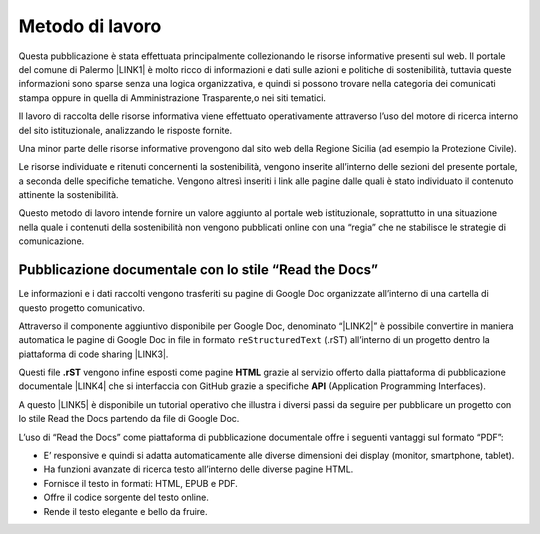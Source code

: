 
.. _ha5c461d7d142050542f7d6c78805d22:

Metodo di lavoro
################

Questa pubblicazione è stata effettuata principalmente collezionando le risorse informative presenti sul web. Il portale del comune di Palermo \ |LINK1|\   è molto ricco di informazioni e dati sulle azioni e politiche di sostenibilità, tuttavia queste informazioni sono sparse senza una logica organizzativa, e quindi si possono trovare nella categoria dei comunicati stampa oppure in quella di Amministrazione Trasparente,o nei siti tematici.

Il lavoro di raccolta delle risorse informativa viene effettuato operativamente attraverso l’uso del motore di ricerca interno del sito istituzionale, analizzando le risposte fornite.

Una minor parte delle risorse informative provengono dal sito web della Regione Sicilia (ad esempio la Protezione Civile).

Le risorse individuate e ritenuti concernenti la sostenibilità, vengono inserite all’interno delle sezioni del presente portale, a seconda delle specifiche tematiche. Vengono altresì inseriti i link alle pagine dalle quali è stato individuato il contenuto attinente la sostenibilità.

Questo metodo di lavoro intende fornire un valore aggiunto al portale web istituzionale, soprattutto in una situazione nella quale i contenuti della sostenibilità non vengono pubblicati online con una “regia” che ne stabilisce le strategie di comunicazione.

.. _h7e30407b246d28735bd7612a87c:

Pubblicazione documentale con lo stile “Read the Docs”
******************************************************

Le informazioni e i dati raccolti vengono trasferiti su pagine di Google Doc organizzate all’interno di una cartella di questo progetto comunicativo.

Attraverso il componente aggiuntivo disponibile per Google Doc, denominato “\ |LINK2|\ ” è possibile convertire in maniera automatica le pagine di Google Doc in file in formato ``reStructuredText`` (.rST) all’interno di un progetto dentro la piattaforma di code sharing \ |LINK3|\ .

Questi file \ |STYLE0|\  vengono infine esposti come pagine \ |STYLE1|\  grazie al servizio offerto dalla piattaforma di pubblicazione documentale \ |LINK4|\  che si interfaccia con GitHub grazie a specifiche \ |STYLE2|\  (Application Programming Interfaces).

A questo \ |LINK5|\  è disponibile un tutorial operativo che illustra i diversi passi da seguire per pubblicare un progetto con lo stile Read the Docs partendo da file di Google Doc.

L’uso di “Read the Docs” come piattaforma di pubblicazione documentale offre i seguenti vantaggi sul formato “PDF”:

* E’ responsive e quindi si adatta automaticamente alle diverse dimensioni dei display (monitor, smartphone, tablet).

* Ha funzioni avanzate di ricerca testo all’interno delle diverse pagine HTML.

* Fornisce il testo in formati: HTML, EPUB e PDF.

* Offre il codice sorgente del testo online.

* Rende il testo elegante e bello da fruire.


.. bottom of content


.. |STYLE0| replace:: **.rST**

.. |STYLE1| replace:: **HTML**

.. |STYLE2| replace:: **API**


.. |LINK1| raw:: html

    <a href="https://www.comune.palermo.it" target="_blank">www.comune.palermo.it</a>

.. |LINK2| raw:: html

    <a href="https://chrome.google.com/webstore/detail/ggeditor/piedgdbcihbejidgkpabjhppneghbcnp" target="_blank">GGeditor</a>

.. |LINK3| raw:: html

    <a href="https://github.com/" target="_blank">GitHub</a>

.. |LINK4| raw:: html

    <a href="https://readthedocs.org/" target="_blank">Read the Docs</a>

.. |LINK5| raw:: html

    <a href="https://googledocs.readthedocs.io" target="_blank">link</a>

